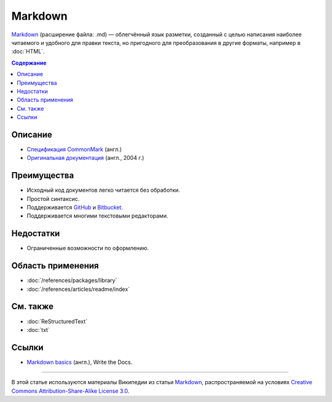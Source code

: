Markdown
========

.. index::
   Формат документации
   Markdown

`Markdown <https://ru.wikipedia.org/wiki/Markdown>`_ (расширение файла: .md) — облегчённый язык
разметки, созданный с целью написания наиболее читаемого и удобного для правки текста, но пригодного
для преобразования в другие форматы, например в :doc:`HTML`.

.. contents:: Содержание
   :local:
   :depth: 2
   :backlinks: none

Описание
--------

* `Спецификация CommonMark <https://spec.commonmark.org/>`_ (англ.)
* `Оригинальная документация <https://daringfireball.net/projects/markdown/>`_ (англ., 2004 г.)

Преимущества
------------

* Исходный код документов легко читается без обработки.
* Простой синтаксис.
* Поддерживается `GitHub <https://github.com/>`_ и `Bitbucket <https://bitbucket.org/>`_.
* Поддерживается многими текстовыми редакторами.

Недостатки
----------

* Ограниченные возможности по оформлению.

Область применения
------------------

* :doc:`/references/packages/library`
* :doc:`/references/articles/readme/index`

См. также
---------

* :doc:`ReStructuredText`
* :doc:`txt`

Ссылки
------

* `Markdown basics <http://www.writethedocs.org/guide/writing/Markdown_basics/>`_ (англ.), Write the
  Docs.

----

В этой статье используются материалы Википедии из статьи
`Markdown <https://ru.wikipedia.org/wiki/Markdown>`_, распространяемой на условиях
`Creative Commons Attribution-Share-Alike License 3.0 <https://creativecommons.org/licenses/by-sa/3.0/>`_.
